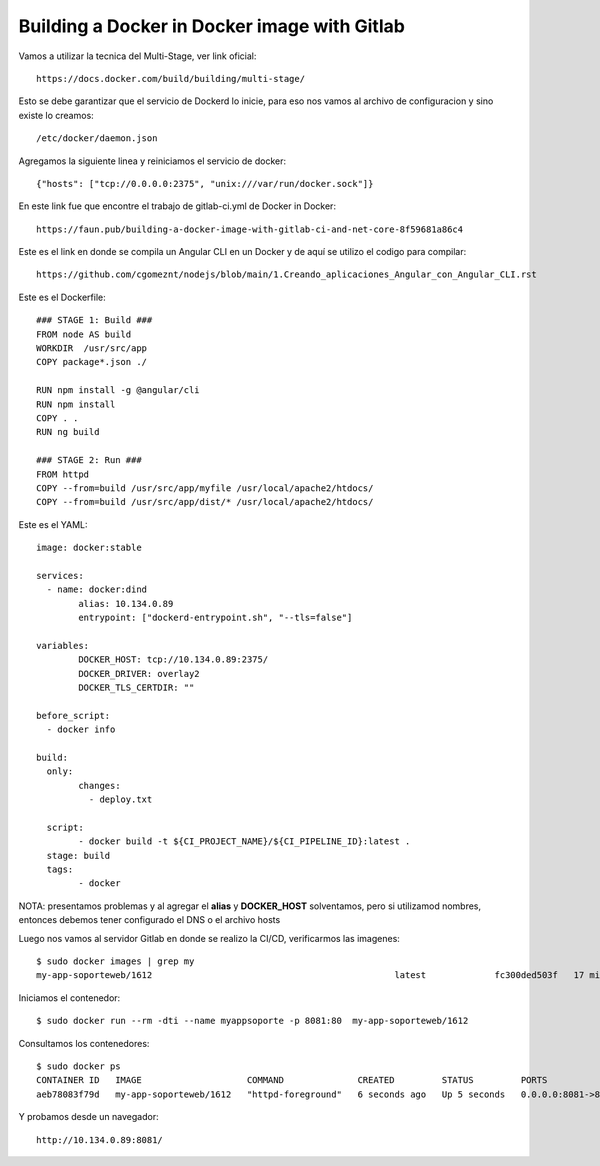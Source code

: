 
Building a Docker in Docker image with Gitlab
==================================================

Vamos a utilizar la tecnica del Multi-Stage, ver link oficial::

	https://docs.docker.com/build/building/multi-stage/

Esto se debe garantizar que el servicio de Dockerd lo inicie, para eso nos vamos al archivo de configuracion y sino existe lo creamos::

	/etc/docker/daemon.json
	
Agregamos la siguiente linea y reiniciamos el servicio de docker::

	{"hosts": ["tcp://0.0.0.0:2375", "unix:///var/run/docker.sock"]}

En este link fue que encontre el trabajo de gitlab-ci.yml de Docker in Docker::

	https://faun.pub/building-a-docker-image-with-gitlab-ci-and-net-core-8f59681a86c4
	
Este es el link en donde se compila un Angular CLI en un Docker y de aquí se utilizo el codigo para compilar::

	https://github.com/cgomeznt/nodejs/blob/main/1.Creando_aplicaciones_Angular_con_Angular_CLI.rst

Este es el Dockerfile::

	### STAGE 1: Build ###
	FROM node AS build
	WORKDIR  /usr/src/app
	COPY package*.json ./

	RUN npm install -g @angular/cli
	RUN npm install
	COPY . .
	RUN ng build

	### STAGE 2: Run ###
	FROM httpd
	COPY --from=build /usr/src/app/myfile /usr/local/apache2/htdocs/
	COPY --from=build /usr/src/app/dist/* /usr/local/apache2/htdocs/

	
Este es el YAML::

	image: docker:stable

	services:
	  - name: docker:dind
		alias: 10.134.0.89
		entrypoint: ["dockerd-entrypoint.sh", "--tls=false"]

	variables:
		DOCKER_HOST: tcp://10.134.0.89:2375/
		DOCKER_DRIVER: overlay2
		DOCKER_TLS_CERTDIR: ""

	before_script:
	  - docker info

	build:
	  only:
		changes:
		  - deploy.txt

	  script:
		- docker build -t ${CI_PROJECT_NAME}/${CI_PIPELINE_ID}:latest .
	  stage: build
	  tags: 
		- docker

NOTA: presentamos problemas y al agregar el **alias** y **DOCKER_HOST** solventamos, pero si utilizamod nombres, entonces debemos tener configurado el 
DNS o el archivo hosts


Luego nos vamos al servidor Gitlab en donde se realizo la CI/CD, verificarmos las imagenes::

	$ sudo docker images | grep my
	my-app-soporteweb/1612                                              latest             fc300ded503f   17 minutes ago   148MB
	
Iniciamos el contenedor::

	$ sudo docker run --rm -dti --name myappsoporte -p 8081:80  my-app-soporteweb/1612

Consultamos los contenedores::

	$ sudo docker ps
	CONTAINER ID   IMAGE                    COMMAND              CREATED         STATUS         PORTS                                   NAMES
	aeb78083f79d   my-app-soporteweb/1612   "httpd-foreground"   6 seconds ago   Up 5 seconds   0.0.0.0:8081->80/tcp, :::8081->80/tcp   myappsoporte


Y probamos desde un navegador::

	http://10.134.0.89:8081/
